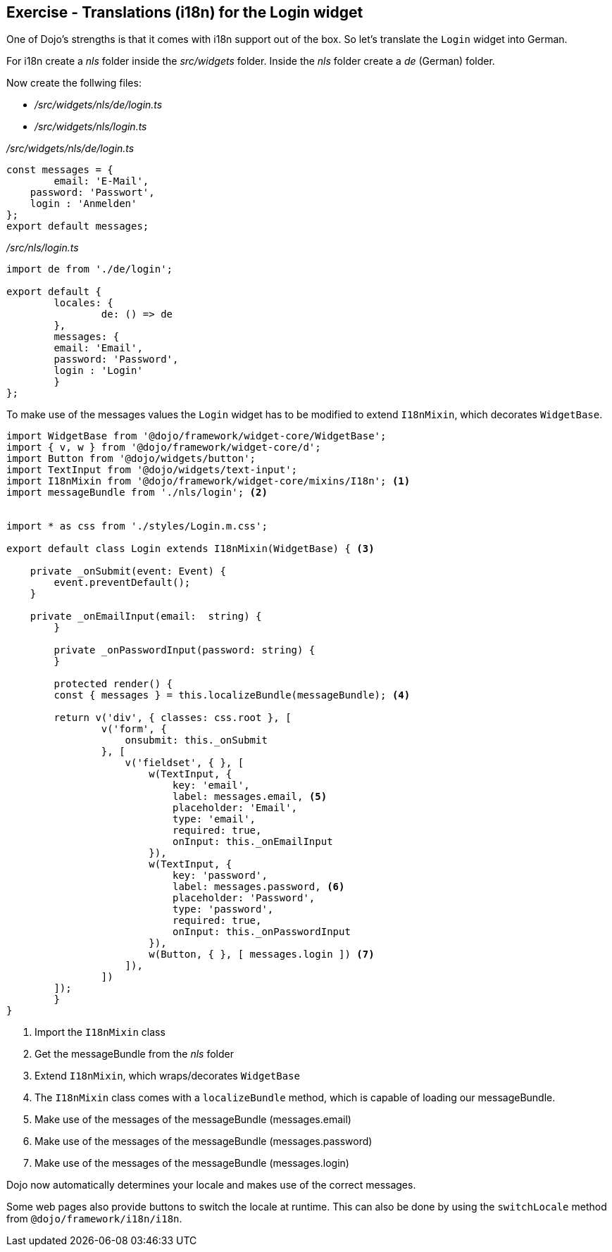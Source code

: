 == Exercise - Translations (i18n) for the Login widget

One of Dojo's strengths is that it comes with i18n support out of the box.
So let's translate the `Login` widget into German.

For i18n create a _nls_ folder inside the _src/widgets_ folder.
Inside the _nls_ folder create a _de_ (German) folder.

Now create the follwing files:

* _/src/widgets/nls/de/login.ts_
* _/src/widgets/nls/login.ts_

._/src/widgets/nls/de/login.ts_
[source, javascript]
----
const messages = {
	email: 'E-Mail',
    password: 'Passwort',
    login : 'Anmelden'
};
export default messages;
----

._/src/nls/login.ts_
[source, javascript]
----
import de from './de/login';

export default {
	locales: {
		de: () => de
	},
	messages: {
        email: 'Email',
        password: 'Password',
        login : 'Login'
	}
};
----

To make use of the messages values the `Login` widget has to be modified to extend `I18nMixin`, which decorates `WidgetBase`.

[source, javascript]
----
import WidgetBase from '@dojo/framework/widget-core/WidgetBase';
import { v, w } from '@dojo/framework/widget-core/d';
import Button from '@dojo/widgets/button';
import TextInput from '@dojo/widgets/text-input';
import I18nMixin from '@dojo/framework/widget-core/mixins/I18n'; <1>
import messageBundle from './nls/login'; <2>


import * as css from './styles/Login.m.css';

export default class Login extends I18nMixin(WidgetBase) { <3>

    private _onSubmit(event: Event) {
        event.preventDefault();
    }

    private _onEmailInput(email:  string) {
	}

	private _onPasswordInput(password: string) {
	}

	protected render() {
        const { messages } = this.localizeBundle(messageBundle); <4>

        return v('div', { classes: css.root }, [
                v('form', {
                    onsubmit: this._onSubmit
                }, [
                    v('fieldset', { }, [
                        w(TextInput, {
                            key: 'email',
                            label: messages.email, <5>
                            placeholder: 'Email',
                            type: 'email',
                            required: true,
                            onInput: this._onEmailInput
                        }),
                        w(TextInput, {
                            key: 'password',
                            label: messages.password, <6>
                            placeholder: 'Password',
                            type: 'password',
                            required: true,
                            onInput: this._onPasswordInput
                        }),
                        w(Button, { }, [ messages.login ]) <7>
                    ]),
                ])
        ]);
	}
}
----

<1> Import the `I18nMixin` class
<2> Get the messageBundle from the _nls_ folder
<3> Extend `I18nMixin`, which wraps/decorates `WidgetBase`
<4> The `I18nMixin` class comes with a `localizeBundle` method, which is capable of loading our messageBundle.
<5> Make use of the messages of the messageBundle (messages.email)
<6> Make use of the messages of the messageBundle (messages.password)
<7> Make use of the messages of the messageBundle (messages.login)

Dojo now automatically determines your locale and makes use of the correct messages.

Some web pages also provide buttons to switch the locale at runtime.
This can also be done by using the `switchLocale` method from `@dojo/framework/i18n/i18n`.


